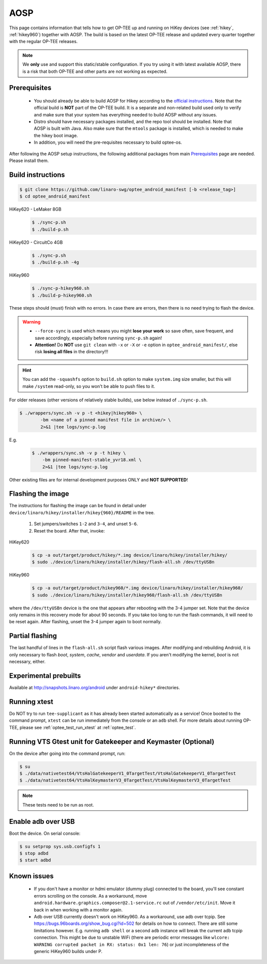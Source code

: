 .. _aosp:

####
AOSP
####
This page contains information that tells how to get OP-TEE up and running on
HiKey devices (see :ref:`hikey`, :ref:`hikey960`) together with AOSP. The build
is based on the latest OP-TEE release and updated every quarter together with
the regular OP-TEE releases.

.. note::

    We **only** use and support this static/stable configuration. If you try
    using it with latest available AOSP, there is a risk that both OP-TEE and
    other parts are not working as expected.

Prerequisites
*************

	- You should already be able to build AOSP for Hikey according to the
          `official instructions`_. Note that the official build is **NOT** part
          of the OP-TEE build. It is a separate and non-related build used only
          to verify and make sure that your system has everything needed to
          build AOSP without any issues.

        - Distro should have necessary packages installed, and the repo tool
          should be installed. Note that AOSP is built with Java. Also make sure
          that the ``mtools`` package is installed, which is needed to make the
          hikey boot image.

	- In addition, you will need the pre-requisites necessary to build
	  optee-os.

After following the AOSP setup instructions, the following additional packages
from main `Prerequisites`_ page are needed. Please install them.

Build instructions
******************

.. code-block:: bash

    $ git clone https://github.com/linaro-swg/optee_android_manifest [-b <release_tag>]
    $ cd optee_android_manifest


HiKey620 - LeMaker 8GB
    .. code-block:: bash

        $ ./sync-p.sh
        $ ./build-p.sh

HiKey620 - CircuitCo 4GB
    .. code-block:: bash

        $ ./sync-p.sh
        $ ./build-p.sh -4g

HiKey960
    .. code-block:: bash

        $ ./sync-p-hikey960.sh
        $ ./build-p-hikey960.sh

These steps should (must) finish with no errors. In case there are errors, then
there is no need trying to flash the device.

.. warning::

    - ``--force-sync`` is used which means you might **lose your work** so save
      often, save frequent, and save accordingly, especially before running
      ``sync-p.sh`` again!

    - **Attention!** Do **NOT** use ``git clean`` with ``-x`` or ``-X`` or
      ``-e`` option in ``optee_android_manifest/``, else risk **losing all
      files** in the directory!!!

.. hint::

    You can add the ``-squashfs`` option to ``build.sh`` option to make
    ``system.img`` size smaller, but this will make ``/system`` read-only, so
    you won't be able to push files to it.

For older releases (other versions of relatively stable builds), use
below instead of ``./sync-p.sh``.

.. code-block:: bash

    $ ./wrappers/sync.sh -v p -t <hikey|hikey960> \
            -bm <name of a pinned manifest file in archive/> \
            2>&1 |tee logs/sync-p.log

E.g.
    .. code-block:: bash

        $ ./wrappers/sync.sh -v p -t hikey \
            -bm pinned-manifest-stable_yvr18.xml \
            2>&1 |tee logs/sync-p.log

Other existing files are for internal development purposes ONLY and
**NOT SUPPORTED**!

Flashing the image
******************
The instructions for flashing the image can be found in detail under
``device/linaro/hikey/installer/hikey{960}/README`` in the tree.

    1. Set jumpers/switches ``1-2`` and ``3-4``, and unset ``5-6``.
    2. Reset the board. After that, invoke:

HiKey620
    .. code-block:: bash

        $ cp -a out/target/product/hikey/*.img device/linaro/hikey/installer/hikey/
        $ sudo ./device/linaro/hikey/installer/hikey/flash-all.sh /dev/ttyUSBn

HiKey960
    .. code-block:: bash

        $ cp -a out/target/product/hikey960/*.img device/linaro/hikey/installer/hikey960/
        $ sudo ./device/linaro/hikey/installer/hikey960/flash-all.sh /dev/ttyUSBn

where the ``/dev/ttyUSBn`` device is the one that appears after rebooting with
the 3-4 jumper set. Note that the device only remains in this recovery mode for
about 90 seconds. If you take too long to run the flash commands, it will need
to be reset again. After flashing, unset the 3-4 jumper again to boot normally.

Partial flashing
****************
The last handful of lines in the ``flash-all.sh`` script flash various images.
After modifying and rebuilding Android, it is only necessary to flash `boot`,
`system`, `cache`, `vendor` and `userdata`. If you aren't modifying the kernel,
`boot` is not necessary, either.

Experimental prebuilts
**********************
Available at http://snapshots.linaro.org/android under ``android-hikey*``
directories.

Running xtest
*************
Do NOT try to run ``tee-supplicant`` as it has already been started
automatically as a service! Once booted to the command prompt, ``xtest`` can be
run immediately from the console or an ``adb`` shell. For more details about
running OP-TEE, please see :ref:`optee_test_run_xtest` at :ref:`optee_test`.

Running VTS Gtest unit for Gatekeeper and Keymaster (Optional)
**************************************************************
On the device after going into the command prompt, run:

.. code-block:: bash

    $ su
    $ ./data/nativetest64/VtsHalGatekeeperV1_0TargetTest/VtsHalGatekeeperV1_0TargetTest
    $ ./data/nativetest64/VtsHalKeymasterV3_0TargetTest/VtsHalKeymasterV3_0TargetTest

.. note::

    These tests need to be run as root.

Enable adb over USB
*******************

Boot the device. On serial console:

.. code-block:: bash

    $ su setprop sys.usb.configfs 1
    $ stop adbd
    $ start adbd

Known issues
************
        - If you don't have a monitor or hdmi emulator (dummy plug) connected to
          the board, you'll see constant errors scrolling on the console. As a
          workaround, move ``android.hardware.graphics.composer@2.1-service.rc``
          out of ``/vendor/etc/init``. Move it back in when working with a
          monitor again.

        - Adb over USB currently doesn't work on HiKey960. As a workaround, use
          adb over tcpip. See https://bugs.96boards.org/show_bug.cgi?id=502 for
          details on how to connect. There are still some limitations however.
          E.g. running ``adb shell`` or a second ``adb`` instance will break the
          current adb tcpip connection. This might be due to unstable WiFi
          (there are periodic error messages like ``wlcore: WARNING corrupted
          packet in RX: status: 0x1 len: 76``) or just incompleteness of the
          generic HiKey960 builds under P.

.. _official instructions: https://source.android.com/source/devices.html
.. _Prerequisites: https://optee.readthedocs.io/building/prerequisites.html#prerequisites
